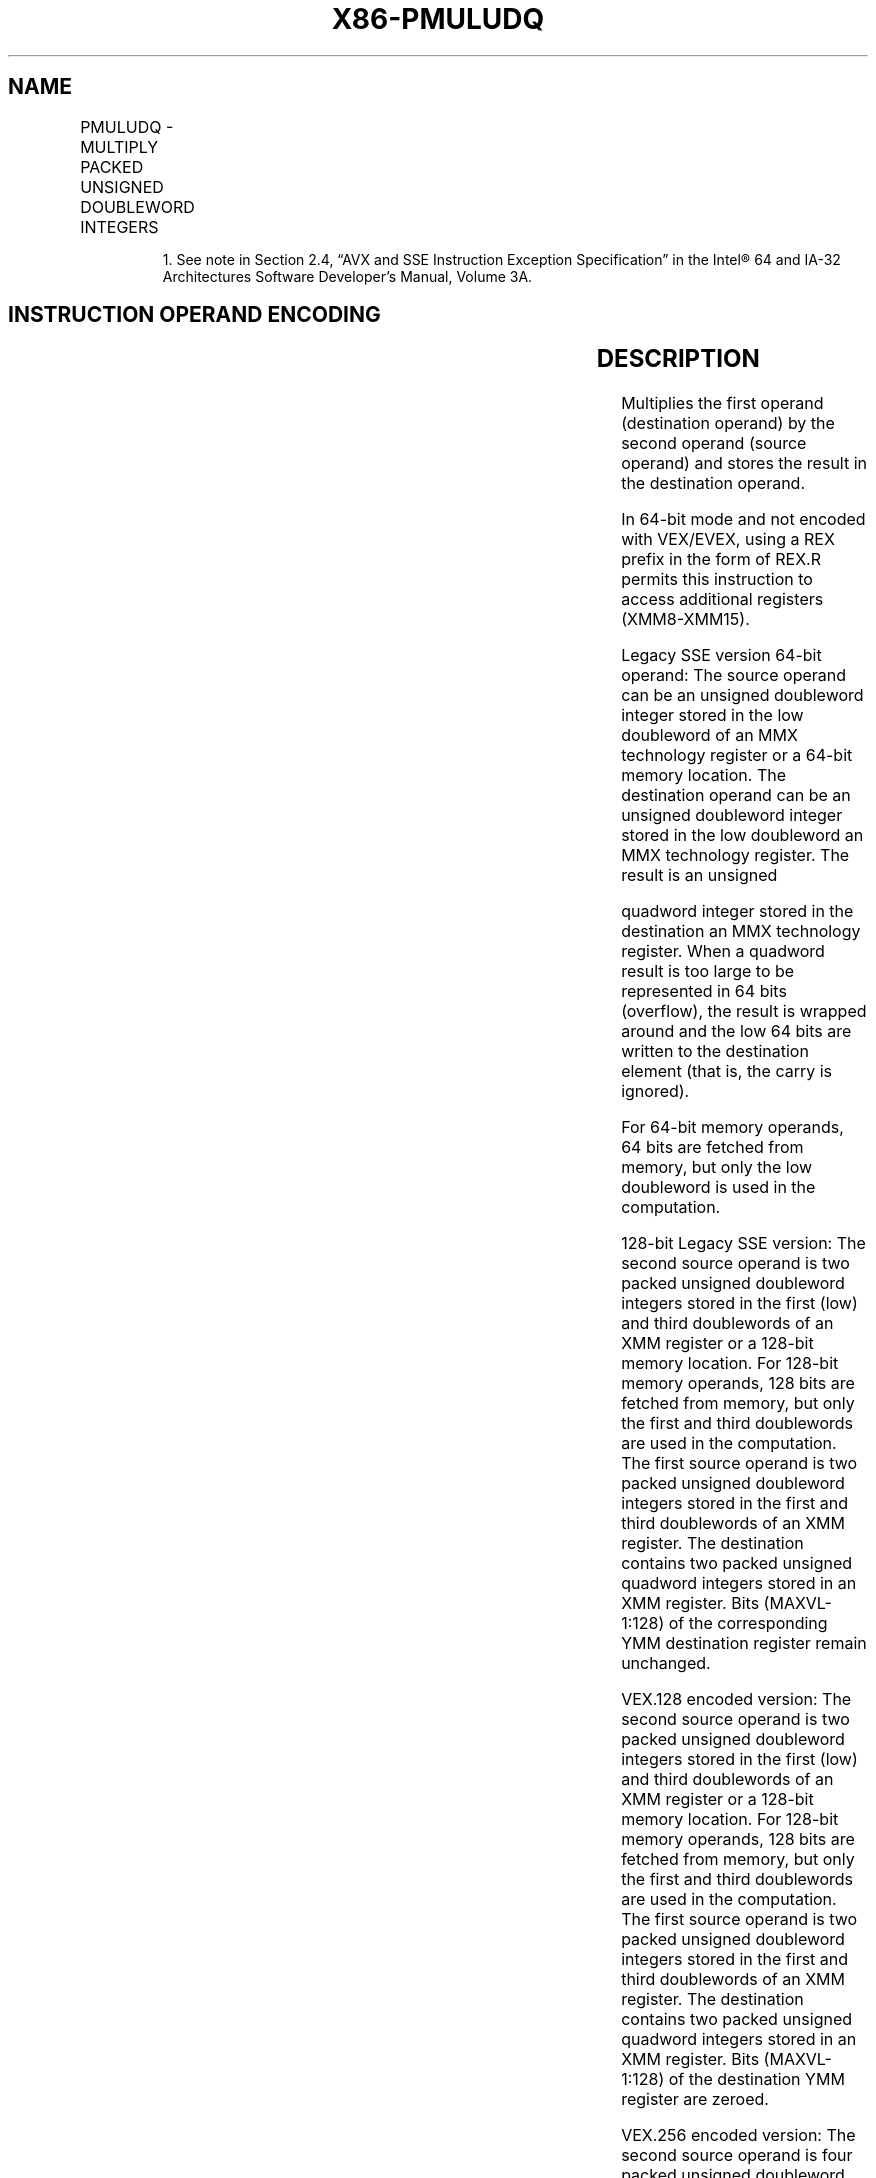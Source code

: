 .nh
.TH "X86-PMULUDQ" "7" "May 2019" "TTMO" "Intel x86-64 ISA Manual"
.SH NAME
PMULUDQ - MULTIPLY PACKED UNSIGNED DOUBLEWORD INTEGERS
.TS
allbox;
l l l l l 
l l l l l .
\fB\fCOpcode/Instruction\fR	\fB\fCOp/En\fR	\fB\fC64/32 bit Mode Support\fR	\fB\fCCPUID Feature Flag\fR	\fB\fCDescription\fR
NP 0F F4 /mm2/m64	A	V/V	SSE2	T{
Multiply unsigned doubleword integer in mm1.
T}
66 0F F4 /xmm2/m128	A	V/V	SSE2	T{
Multiply packed unsigned doubleword integers in xmm1.
T}
T{
VEX.128.66.0F.WIG F4 /r VPMULUDQ xmm1, xmm2, xmm3/m128
T}
	B	V/V	AVX	T{
Multiply packed unsigned doubleword integers in xmm1.
T}
T{
VEX.256.66.0F.WIG F4 /r VPMULUDQ ymm1, ymm2, ymm3/m256
T}
	B	V/V	AVX2	T{
Multiply packed unsigned doubleword integers in ymm1.
T}
T{
EVEX.128.66.0F.W1 F4 /r VPMULUDQ xmm1 {k1}{z}, xmm2, xmm3/m128/m64bcst
T}
	C	V/V	AVX512VL AVX512F	T{
Multiply packed unsigned doubleword integers in xmm2 by packed unsigned doubleword integers in xmm3/m128/m64bcst, and store the quadword results in xmm1 under writemask k1.
T}
T{
EVEX.256.66.0F.W1 F4 /r VPMULUDQ ymm1 {k1}{z}, ymm2, ymm3/m256/m64bcst
T}
	C	V/V	AVX512VL AVX512F	T{
Multiply packed unsigned doubleword integers in ymm2 by packed unsigned doubleword integers in ymm3/m256/m64bcst, and store the quadword results in ymm1 under writemask k1.
T}
T{
EVEX.512.66.0F.W1 F4 /r VPMULUDQ zmm1 {k1}{z}, zmm2, zmm3/m512/m64bcst
T}
	C	V/V	AVX512F	T{
Multiply packed unsigned doubleword integers in zmm2 by packed unsigned doubleword integers in zmm3/m512/m64bcst, and store the quadword results in zmm1 under writemask k1.
T}
.TE

.PP
.RS

.PP
1\&. See note in Section 2.4, “AVX and SSE Instruction Exception
Specification” in the Intel® 64 and IA\-32 Architectures Software
Developer’s Manual, Volume 3A.

.RE

.SH INSTRUCTION OPERAND ENCODING
.TS
allbox;
l l l l l l 
l l l l l l .
Op/En	Tuple Type	Operand 1	Operand 2	Operand 3	Operand 4
A	NA	ModRM:reg (r, w)	ModRM:r/m (r)	NA	NA
B	NA	ModRM:reg (w)	VEX.vvvv (r)	ModRM:r/m (r)	NA
C	Full	ModRM:reg (w)	EVEX.vvvv (r)	ModRM:r/m (r)	NA
.TE

.SH DESCRIPTION
.PP
Multiplies the first operand (destination operand) by the second operand
(source operand) and stores the result in the destination operand.

.PP
In 64\-bit mode and not encoded with VEX/EVEX, using a REX prefix in the
form of REX.R permits this instruction to access additional registers
(XMM8\-XMM15).

.PP
Legacy SSE version 64\-bit operand: The source operand can be an unsigned
doubleword integer stored in the low doubleword of an MMX technology
register or a 64\-bit memory location. The destination operand can be an
unsigned doubleword integer stored in the low doubleword an MMX
technology register. The result is an unsigned

.PP
quadword integer stored in the destination an MMX technology register.
When a quadword result is too large to be represented in 64 bits
(overflow), the result is wrapped around and the low 64 bits are written
to the destination element (that is, the carry is ignored).

.PP
For 64\-bit memory operands, 64 bits are fetched from memory, but only
the low doubleword is used in the computation.

.PP
128\-bit Legacy SSE version: The second source operand is two packed
unsigned doubleword integers stored in the first (low) and third
doublewords of an XMM register or a 128\-bit memory location. For 128\-bit
memory operands, 128 bits are fetched from memory, but only the first
and third doublewords are used in the computation. The first source
operand is two packed unsigned doubleword integers stored in the first
and third doublewords of an XMM register. The destination contains two
packed unsigned quadword integers stored in an XMM register. Bits
(MAXVL\-1:128) of the corresponding YMM destination register remain
unchanged.

.PP
VEX.128 encoded version: The second source operand is two packed
unsigned doubleword integers stored in the first (low) and third
doublewords of an XMM register or a 128\-bit memory location. For 128\-bit
memory operands, 128 bits are fetched from memory, but only the first
and third doublewords are used in the computation. The first source
operand is two packed unsigned doubleword integers stored in the first
and third doublewords of an XMM register. The destination contains two
packed unsigned quadword integers stored in an XMM register. Bits
(MAXVL\-1:128) of the destination YMM register are zeroed.

.PP
VEX.256 encoded version: The second source operand is four packed
unsigned doubleword integers stored in the first (low), third, fifth and
seventh doublewords of a YMM register or a 256\-bit memory location. For
256\-bit memory operands, 256 bits are fetched from memory, but only the
first, third, fifth and seventh doublewords are used in the computation.
The first source operand is four packed unsigned doubleword integers
stored in the first, third, fifth and seventh doublewords of an YMM
register. The destination contains four packed unaligned quadword
integers stored in an YMM register.

.PP
EVEX encoded version: The input unsigned doubleword integers are taken
from the even\-numbered elements of the source operands. The first source
operand is a ZMM/YMM/XMM registers. The second source operand can be an
ZMM/YMM/XMM register, a 512/256/128\-bit memory location or a
512/256/128\-bit vector broadcasted from a 64\-bit memory location. The
destination is a ZMM/YMM/XMM register, and updated according to the
writemask at 64\-bit granularity.

.SH OPERATION
.SS PMULUDQ (with 64\-Bit operands)
.PP
.RS

.nf
DEST[63:0] ← DEST[31:0] ∗ SRC[31:0];

.fi
.RE

.SS PMULUDQ (with 128\-Bit operands)
.PP
.RS

.nf
DEST[63:0] ← DEST[31:0] ∗ SRC[31:0];
DEST[127:64] ← DEST[95:64] ∗ SRC[95:64];

.fi
.RE

.SS VPMULUDQ (VEX.128 encoded version)
.PP
.RS

.nf
DEST[63:0]←SRC1[31:0] * SRC2[31:0]
DEST[127:64]←SRC1[95:64] * SRC2[95:64]
DEST[MAXVL\-1:128] ← 0

.fi
.RE

.SS VPMULUDQ (VEX.256 encoded version)
.PP
.RS

.nf
DEST[63:0]←SRC1[31:0] * SRC2[31:0]
DEST[127:64]←SRC1[95:64] * SRC2[95:64
DEST[191:128]←SRC1[159:128] * SRC2[159:128]
DEST[255:192]←SRC1[223:192] * SRC2[223:192]
DEST[MAXVL\-1:256] ← 0

.fi
.RE

.SS VPMULUDQ (EVEX encoded versions)
.PP
.RS

.nf
(KL, VL) = (2, 128), (4, 256), (8, 512)
FOR j←0 TO KL\-1
    i←j * 64
    IF k1[j] OR *no writemask* THEN
            IF (EVEX.b = 1) AND (SRC2 *is memory*)
                THEN DEST[i+63:i]←ZeroExtend64( SRC1[i+31:i]) * ZeroExtend64( SRC2[31:0] )
                ELSE DEST[i+63:i]←ZeroExtend64( SRC1[i+31:i]) * ZeroExtend64( SRC2[i+31:i] )
            FI;
        ELSE
            IF *merging\-masking* ; merging\-masking
                THEN *DEST[i+63:i] remains unchanged*
                ELSE *zeroing\-masking*
                        ; zeroing\-masking
                    DEST[i+63:i] ← 0
            FI
    FI;
ENDFOR
DEST[MAXVL\-1:VL] ← 0

.fi
.RE

.SH INTEL C/C++ COMPILER INTRINSIC EQUIVALENT
.PP
.RS

.nf
VPMULUDQ \_\_m512i \_mm512\_mul\_epu32(\_\_m512i a, \_\_m512i b);

VPMULUDQ \_\_m512i \_mm512\_mask\_mul\_epu32(\_\_m512i s, \_\_mmask8 k, \_\_m512i a, \_\_m512i b);

VPMULUDQ \_\_m512i \_mm512\_maskz\_mul\_epu32( \_\_mmask8 k, \_\_m512i a, \_\_m512i b);

VPMULUDQ \_\_m256i \_mm256\_mask\_mul\_epu32(\_\_m256i s, \_\_mmask8 k, \_\_m256i a, \_\_m256i b);

VPMULUDQ \_\_m256i \_mm256\_maskz\_mul\_epu32( \_\_mmask8 k, \_\_m256i a, \_\_m256i b);

VPMULUDQ \_\_m128i \_mm\_mask\_mul\_epu32(\_\_m128i s, \_\_mmask8 k, \_\_m128i a, \_\_m128i b);

VPMULUDQ \_\_m128i \_mm\_maskz\_mul\_epu32( \_\_mmask8 k, \_\_m128i a, \_\_m128i b);

PMULUDQ:\_\_m64 \_mm\_mul\_su32 (\_\_m64 a, \_\_m64 b)

(V)PMULUDQ:\_\_m128i \_mm\_mul\_epu32 ( \_\_m128i a, \_\_m128i b)

VPMULUDQ:\_\_m256i \_mm256\_mul\_epu32( \_\_m256i a, \_\_m256i b);

.fi
.RE

.SH FLAGS AFFECTED
.PP
None.

.SH SIMD FLOATING\-POINT EXCEPTIONS
.PP
None.

.SH OTHER EXCEPTIONS
.PP
Non\-EVEX\-encoded instruction, see Exceptions Type 4.

.PP
EVEX\-encoded instruction, see Exceptions Type E4.

.SH SEE ALSO
.PP
x86\-manpages(7) for a list of other x86\-64 man pages.

.SH COLOPHON
.PP
This UNOFFICIAL, mechanically\-separated, non\-verified reference is
provided for convenience, but it may be incomplete or broken in
various obvious or non\-obvious ways. Refer to Intel® 64 and IA\-32
Architectures Software Developer’s Manual for anything serious.

.br
This page is generated by scripts; therefore may contain visual or semantical bugs. Please report them (or better, fix them) on https://github.com/ttmo-O/x86-manpages.

.br
MIT licensed by TTMO 2020 (Turkish Unofficial Chamber of Reverse Engineers - https://ttmo.re).
